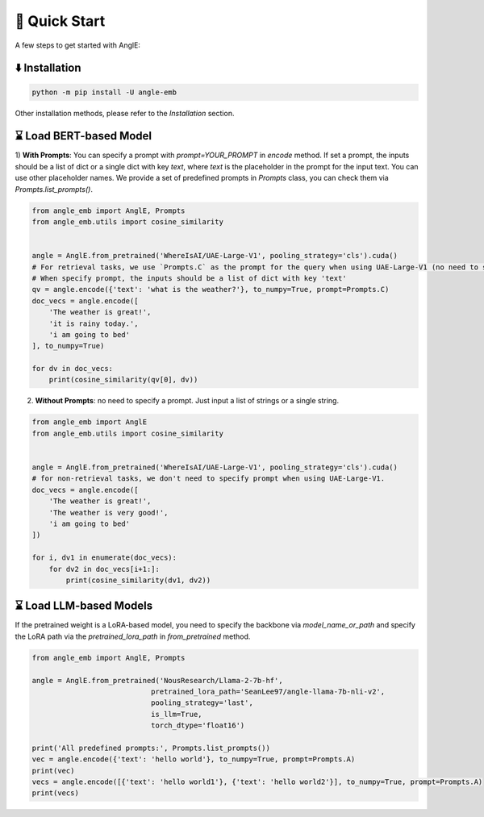 🚀 Quick Start
================================

A few steps to get started with AnglE:


⬇️ Installation
------------------------------------

.. code-block:: bash

    python -m pip install -U angle-emb


Other installation methods, please refer to the `Installation` section.

⌛ Load BERT-based Model
------------------------------------

1) **With Prompts**: You can specify a prompt with `prompt=YOUR_PROMPT` in `encode` method.
If set a prompt, the inputs should be a list of dict or a single dict with key `text`, where `text` is the placeholder in the prompt for the input text. 
You can use other placeholder names. We provide a set of predefined prompts in `Prompts` class, you can check them via `Prompts.list_prompts()`.


.. code-block:: python

    from angle_emb import AnglE, Prompts
    from angle_emb.utils import cosine_similarity


    angle = AnglE.from_pretrained('WhereIsAI/UAE-Large-V1', pooling_strategy='cls').cuda()
    # For retrieval tasks, we use `Prompts.C` as the prompt for the query when using UAE-Large-V1 (no need to specify prompt for documents).
    # When specify prompt, the inputs should be a list of dict with key 'text'
    qv = angle.encode({'text': 'what is the weather?'}, to_numpy=True, prompt=Prompts.C)
    doc_vecs = angle.encode([
        'The weather is great!',
        'it is rainy today.',
        'i am going to bed'
    ], to_numpy=True)

    for dv in doc_vecs:
        print(cosine_similarity(qv[0], dv))


2) **Without Prompts**: no need to specify a prompt. Just input a list of strings or a single string.


.. code-block:: python

    from angle_emb import AnglE
    from angle_emb.utils import cosine_similarity


    angle = AnglE.from_pretrained('WhereIsAI/UAE-Large-V1', pooling_strategy='cls').cuda()
    # for non-retrieval tasks, we don't need to specify prompt when using UAE-Large-V1.
    doc_vecs = angle.encode([
        'The weather is great!',
        'The weather is very good!',
        'i am going to bed'
    ])

    for i, dv1 in enumerate(doc_vecs):
        for dv2 in doc_vecs[i+1:]:
            print(cosine_similarity(dv1, dv2))



⌛ Load LLM-based Models
------------------------------------

If the pretrained weight is a LoRA-based model, you need to specify the backbone via `model_name_or_path` and specify the LoRA path via the `pretrained_lora_path` in `from_pretrained` method. 

.. code-block:: python

    from angle_emb import AnglE, Prompts

    angle = AnglE.from_pretrained('NousResearch/Llama-2-7b-hf',
                                pretrained_lora_path='SeanLee97/angle-llama-7b-nli-v2',
                                pooling_strategy='last',
                                is_llm=True,
                                torch_dtype='float16')

    print('All predefined prompts:', Prompts.list_prompts())
    vec = angle.encode({'text': 'hello world'}, to_numpy=True, prompt=Prompts.A)
    print(vec)
    vecs = angle.encode([{'text': 'hello world1'}, {'text': 'hello world2'}], to_numpy=True, prompt=Prompts.A)
    print(vecs)

